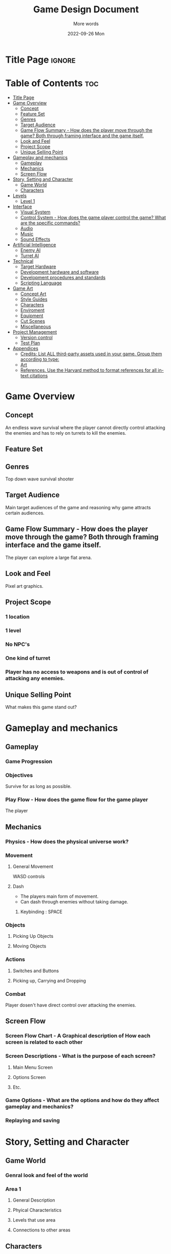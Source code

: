 #+title: Game Design Document
#+subtitle: More words
#+date: 2022-09-26 Mon
#+EXPORT_FILE_NAME: ./GDD.pdf
#+options: toc:nil title:nil

* Title Page :ignore:
#+begin_export latex
\newcommand{\gameName}{Turret Divert}
\newcommand{\shortDescription}{Manveur around hordes of enemies using using well timed dodges.}

\begin{titlepage}
\begin{center}
\title {
    Game Design Document
    \\
    \vspace{7cm}
    {\huge \gameName}
}

\maketitle
\nopar\noindent\rule{\textwidth}{0.4pt}
\begin{center}\shortDescription\end{center}
\nopar\noindent\rule{\textwidth}{0.4pt}
\vspace{15mm}

\end{center}
\end{titlepage}
#+end_export

* Table of Contents :toc:
- [[#title-page][Title Page]]
- [[#game-overview][Game Overview]]
  - [[#concept][Concept]]
  - [[#feature-set][Feature Set]]
  - [[#genres][Genres]]
  - [[#target-audience][Target Audience]]
  - [[#game-flow-summary---how-does-the-player-move-through-the-game-both-through-framing-interface-and-the-game-itself][Game Flow Summary - How does the player move through the game? Both through framing interface and the game itself.]]
  - [[#look-and-feel][Look and Feel]]
  - [[#project-scope][Project Scope]]
  - [[#unique-selling-point][Unique Selling Point]]
- [[#gameplay-and-mechanics][Gameplay and mechanics]]
  - [[#gameplay][Gameplay]]
  - [[#mechanics][Mechanics]]
  - [[#screen-flow][Screen Flow]]
- [[#story-setting-and-character][Story, Setting and Character]]
  - [[#game-world][Game World]]
  - [[#characters][Characters]]
- [[#levels][Levels]]
  - [[#level-1][Level 1]]
- [[#interface][Interface]]
  - [[#visual-system][Visual System]]
  - [[#control-system---how-does-the-game-player-control-the-game-what-are-the-specific-commands][Control System - How does the game player control the game? What are the specific commands?]]
  - [[#audio][Audio]]
  - [[#music][Music]]
  - [[#sound-effects][Sound Effects]]
- [[#artificial-intelligence][Artificial Intelligence]]
  - [[#enemy-ai][Enemy AI]]
  - [[#turret-ai][Turret AI]]
- [[#technical][Technical]]
  - [[#target-hardware][Target Hardware]]
  - [[#development-hardware-and-software][Development hardware and software]]
  - [[#development-procedures-and-standards][Development procedures and standards]]
  - [[#scripting-language][Scripting Language]]
- [[#game-art][Game Art]]
  - [[#concept-art][Concept Art]]
  - [[#style-guides][Style Guides]]
  - [[#characters-1][Characters]]
  - [[#enviroment][Enviroment]]
  - [[#equipment][Equipment]]
  - [[#cut-scenes][Cut Scenes]]
  - [[#miscellaneous][Miscellaneous]]
- [[#project-management][Project Management]]
  - [[#version-control][Version control]]
  - [[#test-plan][Test Plan]]
- [[#appendices][Appendices]]
  - [[#credits-list-all-third-party-assets-used-in-your-game-group-them-according-to-type][Credits: List ALL third-party assets used in your game. Group them according to type:]]
  - [[#art][Art]]
  - [[#references-use-the-harvard-method-to-format-references-for-all-in-text-citations][References. Use the Harvard method to format references for all in-text citations]]

* Game Overview
# The very basic idea of the game
** Concept
An endless wave survival where the player cannot directly control attacking the enemies and has to rely on turrets to kill the enemies.
** Feature Set
** Genres
Top down wave survival shooter
** Target Audience

Main target audiences of the game and reasoning why game attracts certain audiences.
** Game Flow Summary - How does the player move through the game? Both through framing interface and the game itself.
The player can explore a large flat arena.
** Look and Feel
Pixel art graphics.
** Project Scope
*** 1 location
*** 1 level
*** No NPC's
*** One kind of turret
*** Player has no access to weapons and is out of control of attacking any enemies.

** Unique Selling Point
What makes this game stand out?

* Gameplay and mechanics
** Gameplay
*** Game Progression
*** Objectives
Survive for as long as possible.
*** Play Flow - How does the game flow for the game player
The player
** Mechanics
*** Physics - How does the physical universe work?
*** Movement
**** General Movement
WASD controls
**** Dash
- The players main form of movement.
- Can dash through enemies without taking damage.
***** Keybinding : SPACE

*** Objects
**** Picking Up Objects
**** Moving Objects
*** Actions
**** Switches and Buttons
**** Picking up, Carrying and Dropping
*** Combat
Player dosen't have direct control over attacking the enemies.

** Screen Flow
*** Screen Flow Chart - A Graphical description of How each screen is related to each other
*** Screen Descriptions - What is the purpose of each screen?
**** Main Menu Screen
**** Options Screen
**** Etc.
*** Game Options - What are the options and how do they affect gameplay and mechanics?
*** Replaying and saving

* Story, Setting and Character
** Game World
*** Genral look and feel of the world
*** Area 1
**** General Description
**** Phyical Characteristics
**** Levels that use area
**** Connections to other areas
** Characters
*** Character 1
**** Back Story
**** Personality
**** Look
***** Physical Characteristics
***** Animations
**** Special Abilities
**** Relevance to game story
**** Relationship to other characters
**** Statistics

* Levels
** Level 1
*** Synopsis
*** Introductory Material ( Cut scene? Mission briefing? )
*** Objectives
Survive for as long as possible against waves of enemies.
*** Physical Description
*** Map
*** Critial Path
*** Encounters
*** Level Walkthrough
*** Closing Material
* Interface
** Visual System
*** HUD - What controls
*** Menus
*** Rendering System
*** Camera
*** Lighting Models
** Control System - How does the game player control the game? What are the specific commands?
** Audio

** Music
** Sound Effects

* Artificial Intelligence
** Enemy AI
The active opponent that chases down the player on mass and therefore requires strategic decisions making.
** Turret AI
*** Player Collision detection
*** No Pathfinding
* Technical
** Target Hardware
** Development hardware and software
** Development procedures and standards
** Scripting Language
C++
SFML
* Game Art
** Concept Art
** Style Guides
** Characters
** Enviroment
** Equipment
** Cut Scenes
** Miscellaneous

* Project Management
** Version control
Git/Github
** Test Plan
* Appendices
- [[https://github.com/viirret/gdd-template/blob/main/main.tex][gdd-template/main.tex at main · viirret/gdd-template · GitHub]]
** Credits: List ALL third-party assets used in your game. Group them according to type:
*** Images
*** Models
*** Animations
*** Audio
*** Cameras
*** Player controllers
*** Etc.
** Art
** References. Use the Harvard method to format references for all in-text citations
